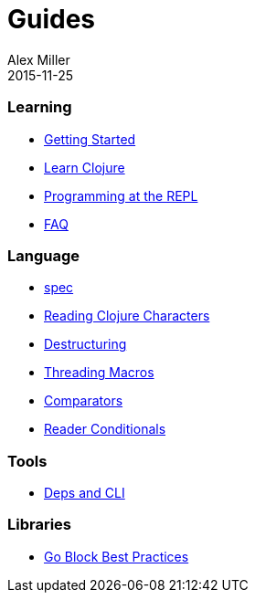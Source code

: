 = Guides
Alex Miller
2015-11-25
:type: guides
:toc: macro

ifdef::env-github,env-browser[:outfilesuffix: .adoc]

=== Learning

* <<getting_started#,Getting Started>>
* <<learn/syntax#,Learn Clojure>>
* <<repl/introduction#,Programming at the REPL>>
* <<faq#,FAQ>>

=== Language

* <<spec#,spec>>
* <<weird_characters#,Reading Clojure Characters>>
* <<destructuring#,Destructuring>>
* <<threading_macros#,Threading Macros>>
* <<comparators#,Comparators>>
* <<reader_conditionals#,Reader Conditionals>>

=== Tools

* <<deps_and_cli#,Deps and CLI>>

=== Libraries

* <<core_async_go#,Go Block Best Practices>>
